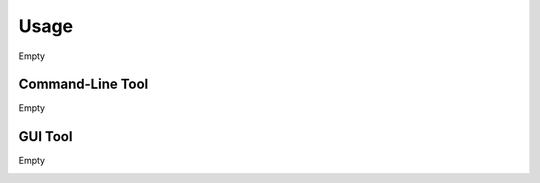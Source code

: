 ========
Usage
========

Empty


Command-Line Tool
=================

Empty

  
GUI Tool
=================

Empty


.. image:: gxsconn.png
